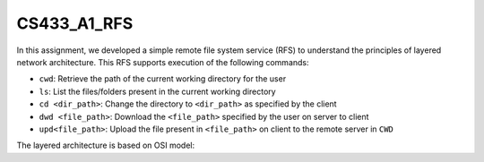 CS433_A1_RFS
-----------------

In this assignment, we developed a simple remote file system service (RFS) to understand the principles of layered network architecture. This RFS supports execution of the following commands:

* ``cwd``: Retrieve the path of the current working directory for the user
* ``ls``: List the files/folders present in the current working directory
* ``cd <dir_path>``: Change the directory to ``<dir_path>`` as specified by the client
* ``dwd <file_path>``: Download the ``<file_path>`` specified by the user on server to client
* ``upd<file_path>``: Upload the file present in ``<file_path>`` on client to the remote server in ``CWD``

The layered architecture is based on OSI model:

